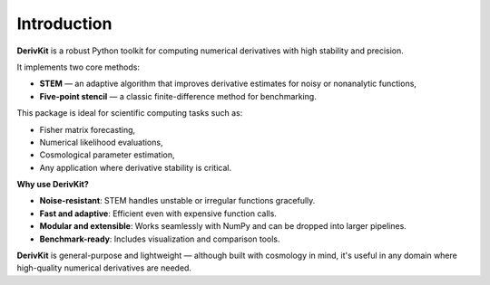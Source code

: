 Introduction
============

**DerivKit** is a robust Python toolkit for computing numerical derivatives with high stability and precision.

It implements two core methods:

- **STEM** — an adaptive algorithm that improves derivative estimates for noisy or nonanalytic functions,
- **Five-point stencil** — a classic finite-difference method for benchmarking.

This package is ideal for scientific computing tasks such as:

- Fisher matrix forecasting,
- Numerical likelihood evaluations,
- Cosmological parameter estimation,
- Any application where derivative stability is critical.

**Why use DerivKit?**

- **Noise-resistant**: STEM handles unstable or irregular functions gracefully.
- **Fast and adaptive**: Efficient even with expensive function calls.
- **Modular and extensible**: Works seamlessly with NumPy and can be dropped into larger pipelines.
- **Benchmark-ready**: Includes visualization and comparison tools.

**DerivKit** is general-purpose and lightweight — although built with cosmology in mind,
it's useful in any domain where high-quality numerical derivatives are needed.
